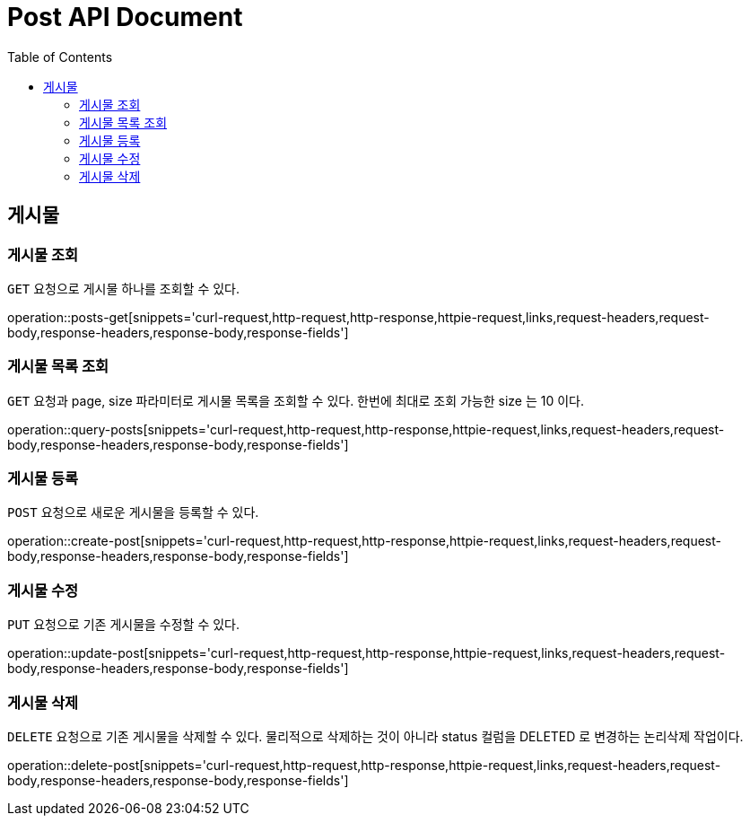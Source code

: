 = Post API Document
:doctype: book
:icons: font
:source-highlighter: highlightjs
:toc: left
:toclevels: 4

[[resources-posts]]
== 게시물

[[resources-posts-get]]
=== 게시물 조회

`GET` 요청으로 게시물 하나를 조회할 수 있다.

operation::posts-get[snippets='curl-request,http-request,http-response,httpie-request,links,request-headers,request-body,response-headers,response-body,response-fields']


[[resources-posts-list]]
=== 게시물 목록 조회

`GET` 요청과 page, size 파라미터로 게시물 목록을 조회할 수 있다.
한번에 최대로 조회 가능한 size 는 10 이다.

operation::query-posts[snippets='curl-request,http-request,http-response,httpie-request,links,request-headers,request-body,response-headers,response-body,response-fields']


[[resources-create-post]]
=== 게시물 등록
`POST` 요청으로 새로운 게시물을 등록할 수 있다.

operation::create-post[snippets='curl-request,http-request,http-response,httpie-request,links,request-headers,request-body,response-headers,response-body,response-fields']


[[resources-update-post]]
=== 게시물 수정
`PUT` 요청으로 기존 게시물을 수정할 수 있다.

operation::update-post[snippets='curl-request,http-request,http-response,httpie-request,links,request-headers,request-body,response-headers,response-body,response-fields']


[[resources-delete-post]]
=== 게시물 삭제
`DELETE` 요청으로 기존 게시물을 삭제할 수 있다.
물리적으로 삭제하는 것이 아니라 status 컬럼을 DELETED 로 변경하는 논리삭제 작업이다.

operation::delete-post[snippets='curl-request,http-request,http-response,httpie-request,links,request-headers,request-body,response-headers,response-body,response-fields']
